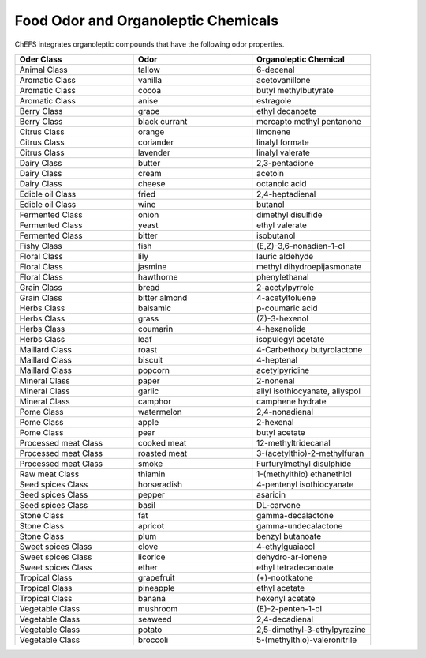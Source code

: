 
.. _$_03-detail-1-chemicals-3-food-odor:

====================================
Food Odor and Organoleptic Chemicals
====================================

ChEFS integrates organoleptic compounds that have the following odor properties.

.. csv-table::
   :header: "Oder Class", "Odor", "Organoleptic Chemical"
   :widths: 10, 10, 10

   "Animal Class", "tallow", "6-decenal"
   "Aromatic Class", "vanilla", "acetovanillone"
   "Aromatic Class", "cocoa", "butyl methylbutyrate"
   "Aromatic Class", "anise", "estragole"
   "Berry Class", "grape", "ethyl decanoate"
   "Berry Class", "black currant", "mercapto methyl pentanone"
   "Citrus Class", "orange", "limonene"
   "Citrus Class", "coriander", "linalyl formate"
   "Citrus Class", "lavender", "linalyl valerate"
   "Dairy Class", "butter", "2,3-pentadione"
   "Dairy Class", "cream", "acetoin"
   "Dairy Class", "cheese", "octanoic acid"
   "Edible oil Class", "fried", "2,4-heptadienal"
   "Edible oil Class", "wine", "butanol"
   "Fermented Class", "onion", "dimethyl disulfide"
   "Fermented Class", "yeast", "ethyl valerate"
   "Fermented Class", "bitter", "isobutanol"
   "Fishy Class", "fish", "(E,Z)-3,6-nonadien-1-ol"
   "Floral Class", "lily", "lauric aldehyde"
   "Floral Class", "jasmine", "methyl dihydroepijasmonate"
   "Floral Class", "hawthorne", "phenylethanal"
   "Grain Class", "bread", "2-acetylpyrrole"
   "Grain Class", "bitter almond", "4-acetyltoluene"
   "Herbs Class", "balsamic", "p-coumaric acid"
   "Herbs Class", "grass", "(Z)-3-hexenol"
   "Herbs Class", "coumarin", "4-hexanolide"
   "Herbs Class", "leaf", "isopulegyl acetate"
   "Maillard Class", "roast", "4-Carbethoxy butyrolactone"
   "Maillard Class", "biscuit", "4-heptenal"
   "Maillard Class", "popcorn", "acetylpyridine"
   "Mineral Class", "paper", "2-nonenal"
   "Mineral Class", "garlic", "allyl isothiocyanate, allyspol"
   "Mineral Class", "camphor", "camphene hydrate"
   "Pome Class", "watermelon", "2,4-nonadienal"
   "Pome Class", "apple", "2-hexenal"
   "Pome Class", "pear", "butyl acetate"
   "Processed meat Class", "cooked meat", "12-methyltridecanal"
   "Processed meat Class", "roasted meat", "3-(acetylthio)-2-methylfuran"
   "Processed meat Class", "smoke", "Furfurylmethyl disulphide"
   "Raw meat Class", "thiamin", "1-(methylthio) ethanethiol"
   "Seed spices Class", "horseradish", "4-pentenyl isothiocyanate"
   "Seed spices Class", "pepper", "asaricin"
   "Seed spices Class", "basil", "DL-carvone"
   "Stone Class", "fat", "gamma-decalactone"
   "Stone Class", "apricot", "gamma-undecalactone"
   "Stone Class", "plum", "benzyl butanoate"
   "Sweet spices Class", "clove", "4-ethylguaiacol"
   "Sweet spices Class", "licorice", "dehydro-ar-ionene"
   "Sweet spices Class", "ether", "ethyl tetradecanoate"
   "Tropical Class", "grapefruit", "(+)-nootkatone"
   "Tropical Class", "pineapple", "ethyl acetate"
   "Tropical Class", "banana", "hexenyl acetate"
   "Vegetable Class", "mushroom", "(E)-2-penten-1-ol"
   "Vegetable Class", "seaweed", "2,4-decadienal"
   "Vegetable Class", "potato", "2,5-dimethyl-3-ethylpyrazine"
   "Vegetable Class", "broccoli", "5-(methylthio)-valeronitrile"

